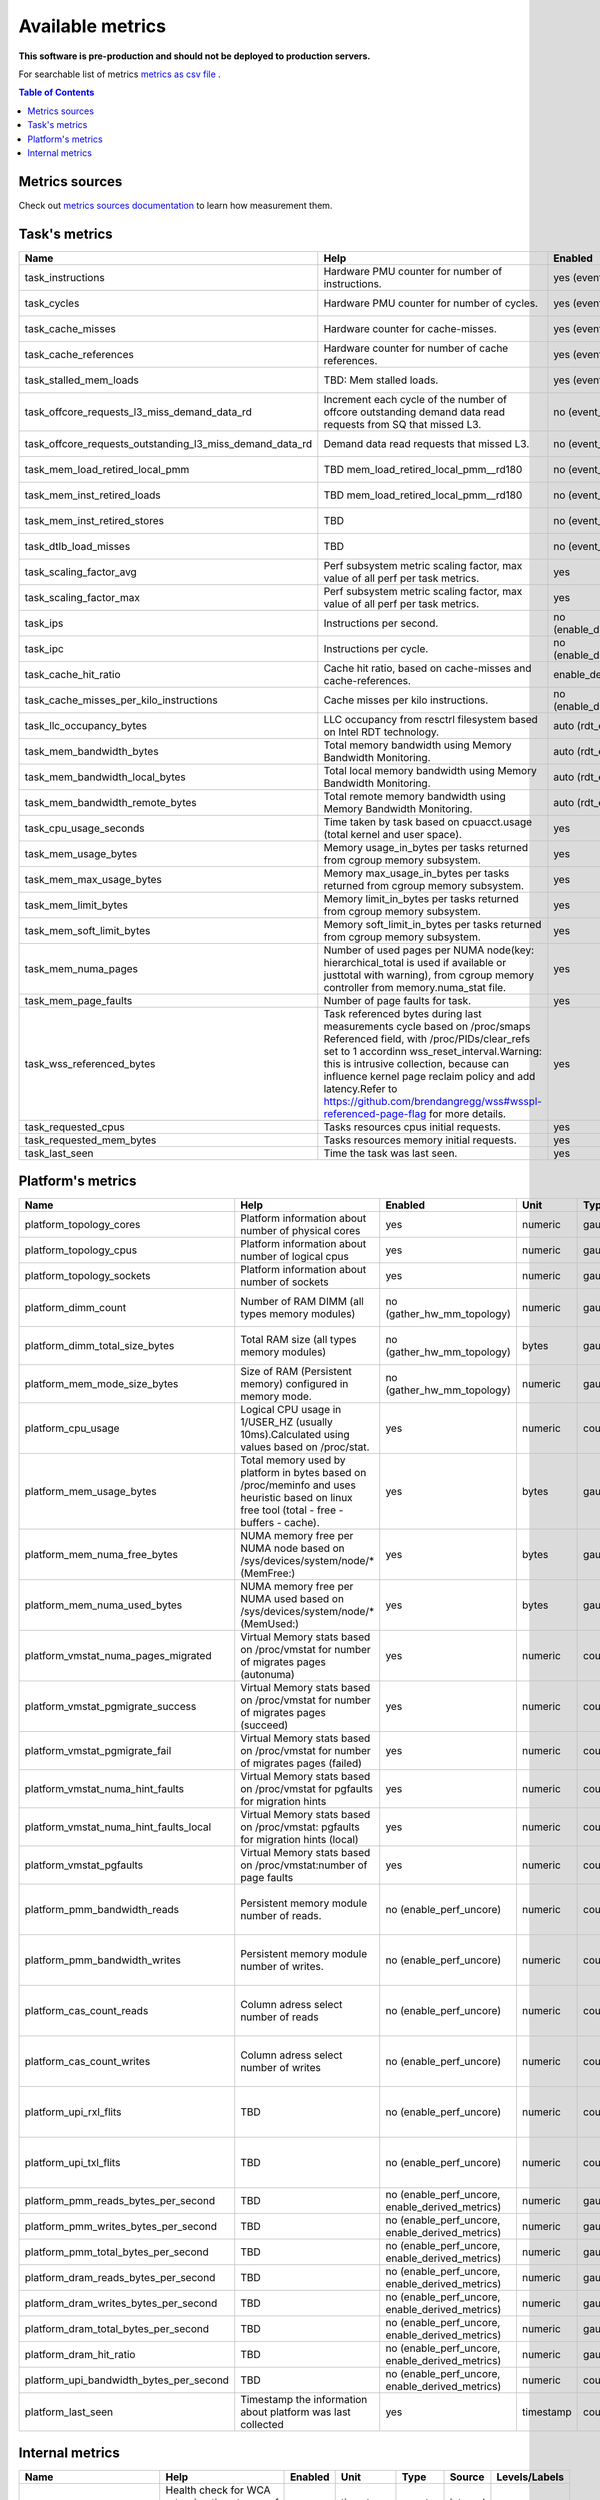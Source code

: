 
================================
Available metrics
================================

**This software is pre-production and should not be deployed to production servers.**

For searchable list of metrics `metrics as csv file <metrics.csv>`_ .

.. contents:: Table of Contents


Metrics sources
===============

Check out `metrics sources documentation <metrics_sources.rst>`_  to learn how measurement them.

Task's metrics
==============

.. csv-table::
	:header: "Name", "Help", "Enabled", "Unit", "Type", "Source", "Levels/Labels"
	:widths: 5, 5, 5, 5, 5, 5, 5 

	"task_instructions", "Hardware PMU counter for number of instructions.", "yes (event_names)", "numeric",  "counter", "perf subsystem with cgroups", "cpu"
	"task_cycles", "Hardware PMU counter for number of cycles.", "yes (event_names)", "numeric",  "counter", "perf subsystem with cgroups", "cpu"
	"task_cache_misses", "Hardware counter for cache-misses.", "yes (event_names)", "numeric",  "counter", "perf subsystem with cgroups", "cpu"
	"task_cache_references", "Hardware counter for number of cache references.", "yes (event_names)", "numeric",  "counter", "perf subsystem with cgroups", "cpu"
	"task_stalled_mem_loads", "TBD: Mem stalled loads.", "yes (event_names)", "numeric",  "counter", "perf subsystem with cgroups", "cpu"
	"task_offcore_requests_l3_miss_demand_data_rd", "Increment each cycle of the number of offcore outstanding demand data read requests from SQ that missed L3.", "no (event_names)", "numeric",  "counter", "perf subsystem with cgroups", "cpu"
	"task_offcore_requests_outstanding_l3_miss_demand_data_rd", "Demand data read requests that missed L3.", "no (event_names)", "numeric",  "counter", "perf subsystem with cgroups", "cpu"
	"task_mem_load_retired_local_pmm", "TBD mem_load_retired_local_pmm__rd180", "no (event_names)", "numeric",  "counter", "perf subsystem with cgroups", "cpu"
	"task_mem_inst_retired_loads", "TBD mem_load_retired_local_pmm__rd180", "no (event_names)", "numeric",  "counter", "perf subsystem with cgroups", "cpu"
	"task_mem_inst_retired_stores", "TBD", "no (event_names)", "numeric",  "counter", "perf subsystem with cgroups", "cpu"
	"task_dtlb_load_misses", "TBD", "no (event_names)", "numeric",  "counter", "perf subsystem with cgroups", "cpu"
	"task_scaling_factor_avg", "Perf subsystem metric scaling factor, max value of all perf per task metrics.", "yes", "numeric",  "gauge", "perf subsystem with cgroups", ""
	"task_scaling_factor_max", "Perf subsystem metric scaling factor, max value of all perf per task metrics.", "yes", "numeric",  "gauge", "perf subsystem with cgroups", ""
	"task_ips", "Instructions per second.", "no (enable_derived_metrics)", "numeric",  "gauge", "derived", ""
	"task_ipc", "Instructions per cycle.", "no (enable_derived_metrics)", "numeric",  "gauge", "derived", ""
	"task_cache_hit_ratio", "Cache hit ratio, based on cache-misses and cache-references.", "enable_derived_metrics", "numeric",  "gauge", "derived", ""
	"task_cache_misses_per_kilo_instructions", "Cache misses per kilo instructions.", "no (enable_derived_metrics)", "numeric",  "gauge", "derived", ""
	"task_llc_occupancy_bytes", "LLC occupancy from resctrl filesystem based on Intel RDT technology.", "auto (rdt_enabled)", "bytes",  "gauge", "resctrl", ""
	"task_mem_bandwidth_bytes", "Total memory bandwidth using Memory Bandwidth Monitoring.", "auto (rdt_enabled)", "bytes",  "counter", "resctrl", ""
	"task_mem_bandwidth_local_bytes", "Total local memory bandwidth using Memory Bandwidth Monitoring.", "auto (rdt_enabled)", "bytes",  "counter", "resctrl", ""
	"task_mem_bandwidth_remote_bytes", "Total remote memory bandwidth using Memory Bandwidth Monitoring.", "auto (rdt_enabled)", "bytes",  "counter", "resctrl", ""
	"task_cpu_usage_seconds", "Time taken by task based on cpuacct.usage (total kernel and user space).", "yes", "seconds",  "counter", "cgroup", ""
	"task_mem_usage_bytes", "Memory usage_in_bytes per tasks returned from cgroup memory subsystem.", "yes", "bytes",  "gauge", "cgroup", ""
	"task_mem_max_usage_bytes", "Memory max_usage_in_bytes per tasks returned from cgroup memory subsystem.", "yes", "bytes",  "gauge", "cgroup", ""
	"task_mem_limit_bytes", "Memory limit_in_bytes per tasks returned from cgroup memory subsystem.", "yes", "bytes",  "gauge", "cgroup", ""
	"task_mem_soft_limit_bytes", "Memory soft_limit_in_bytes per tasks returned from cgroup memory subsystem.", "yes", "bytes",  "gauge", "cgroup", ""
	"task_mem_numa_pages", "Number of used pages per NUMA node(key: hierarchical_total is used if available or justtotal with warning), from cgroup memory controller from memory.numa_stat file.", "yes", "numeric",  "gauge", "cgroup", "numa_node"
	"task_mem_page_faults", "Number of page faults for task.", "yes", "numeric",  "counter", "cgroup", ""
	"task_wss_referenced_bytes", "Task referenced bytes during last measurements cycle based on /proc/smaps Referenced field, with /proc/PIDs/clear_refs set to 1 accordinn wss_reset_interval.Warning: this is intrusive collection, because can influence kernel page reclaim policy and add latency.Refer to https://github.com/brendangregg/wss#wsspl-referenced-page-flag for more details.", "yes", "bytes",  "gauge", "/procs/PIDS/smaps", ""
	"task_requested_cpus", "Tasks resources cpus initial requests.", "yes", "numeric",  "gauge", "orchestrator", ""
	"task_requested_mem_bytes", "Tasks resources memory initial requests.", "yes", "bytes",  "gauge", "orchestrator", ""
	"task_last_seen", "Time the task was last seen.", "yes", "timestamp",  "counter", "internal", ""



Platform's metrics
==================

.. csv-table::
	:header: "Name", "Help", "Enabled", "Unit", "Type", "Source", "Levels/Labels"
	:widths: 5, 5, 5, 5, 5, 5, 5 

	"platform_topology_cores", "Platform information about number of physical cores", "yes", "numeric",  "gauge", "internal", ""
	"platform_topology_cpus", "Platform information about number of logical cpus", "yes", "numeric",  "gauge", "internal", ""
	"platform_topology_sockets", "Platform information about number of sockets", "yes", "numeric",  "gauge", "internal", ""
	"platform_dimm_count", "Number of RAM DIMM (all types memory modules)", "no (gather_hw_mm_topology)", "numeric",  "gauge", "lshw binary output", "dimm_type"
	"platform_dimm_total_size_bytes", "Total RAM size (all types memory modules)", "no (gather_hw_mm_topology)", "bytes",  "gauge", "lshw binary output", "dimm_type"
	"platform_mem_mode_size_bytes", "Size of RAM (Persistent memory) configured in memory mode.", "no (gather_hw_mm_topology)", "numeric",  "gauge", "ipmctl binary output", ""
	"platform_cpu_usage", "Logical CPU usage in 1/USER_HZ (usually 10ms).Calculated using values based on /proc/stat.", "yes", "numeric",  "counter", "/proc filesystems", "cpu"
	"platform_mem_usage_bytes", "Total memory used by platform in bytes based on /proc/meminfo and uses heuristic based on linux free tool (total - free - buffers - cache).", "yes", "bytes",  "gauge", "/proc filesystems", ""
	"platform_mem_numa_free_bytes", "NUMA memory free per NUMA node based on /sys/devices/system/node/* (MemFree:)", "yes", "bytes",  "gauge", "/sys filesystems", "numa_node"
	"platform_mem_numa_used_bytes", "NUMA memory free per NUMA used based on /sys/devices/system/node/* (MemUsed:)", "yes", "bytes",  "gauge", "/proc filesystems", "numa_node"
	"platform_vmstat_numa_pages_migrated", "Virtual Memory stats based on /proc/vmstat for number of migrates pages (autonuma)", "yes", "numeric",  "counter", "/proc filesystems", ""
	"platform_vmstat_pgmigrate_success", "Virtual Memory stats based on /proc/vmstat for number of migrates pages (succeed)", "yes", "numeric",  "counter", "/proc filesystems", ""
	"platform_vmstat_pgmigrate_fail", "Virtual Memory stats based on /proc/vmstat for number of migrates pages (failed)", "yes", "numeric",  "counter", "/proc filesystems", ""
	"platform_vmstat_numa_hint_faults", "Virtual Memory stats based on /proc/vmstat for pgfaults for migration hints", "yes", "numeric",  "counter", "/proc filesystems", ""
	"platform_vmstat_numa_hint_faults_local", "Virtual Memory stats based on /proc/vmstat: pgfaults for migration hints (local)", "yes", "numeric",  "counter", "/proc filesystems", ""
	"platform_vmstat_pgfaults", "Virtual Memory stats based on /proc/vmstat:number of page faults", "yes", "numeric",  "counter", "/proc filesystems", ""
	"platform_pmm_bandwidth_reads", "Persistent memory module number of reads.", "no (enable_perf_uncore)", "numeric",  "counter", "perf subsystem with cgroups", "socket, pmu_type"
	"platform_pmm_bandwidth_writes", "Persistent memory module number of writes.", "no (enable_perf_uncore)", "numeric",  "counter", "perf subsystem with cgroups", "socket, pmu_type"
	"platform_cas_count_reads", "Column adress select number of reads", "no (enable_perf_uncore)", "numeric",  "counter", "perf subsystem with cgroups", "socket, pmu_type"
	"platform_cas_count_writes", "Column adress select number of writes", "no (enable_perf_uncore)", "numeric",  "counter", "perf subsystem with cgroups", "socket, pmu_type"
	"platform_upi_rxl_flits", "TBD", "no (enable_perf_uncore)", "numeric",  "counter", "perf subsystem with cgroups", "socket, pmu_type"
	"platform_upi_txl_flits", "TBD", "no (enable_perf_uncore)", "numeric",  "counter", "perf subsystem with cgroups", "socket, pmu_type"
	"platform_pmm_reads_bytes_per_second", "TBD", "no (enable_perf_uncore, enable_derived_metrics)", "numeric",  "gauge", "derived", "socket, pmu_type"
	"platform_pmm_writes_bytes_per_second", "TBD", "no (enable_perf_uncore, enable_derived_metrics)", "numeric",  "gauge", "derived", "socket, pmu_type"
	"platform_pmm_total_bytes_per_second", "TBD", "no (enable_perf_uncore, enable_derived_metrics)", "numeric",  "gauge", "derived", "socket, pmu_type"
	"platform_dram_reads_bytes_per_second", "TBD", "no (enable_perf_uncore, enable_derived_metrics)", "numeric",  "gauge", "derived", "socket, pmu_type"
	"platform_dram_writes_bytes_per_second", "TBD", "no (enable_perf_uncore, enable_derived_metrics)", "numeric",  "gauge", "derived", "socket, pmu_type"
	"platform_dram_total_bytes_per_second", "TBD", "no (enable_perf_uncore, enable_derived_metrics)", "numeric",  "gauge", "derived", "socket, pmu_type"
	"platform_dram_hit_ratio", "TBD", "no (enable_perf_uncore, enable_derived_metrics)", "numeric",  "gauge", "derived", "socket, pmu_type"
	"platform_upi_bandwidth_bytes_per_second", "TBD", "no (enable_perf_uncore, enable_derived_metrics)", "numeric",  "counter", "derived", "socket, pmu_type"
	"platform_last_seen", "Timestamp the information about platform was last collected", "yes", "timestamp",  "counter", "internal", ""



Internal metrics
================

.. csv-table::
	:header: "Name", "Help", "Enabled", "Unit", "Type", "Source", "Levels/Labels"
	:widths: 5, 5, 5, 5, 5, 5, 5 

	"wca_up", "Health check for WCA returning timestamps of last iteration", "yes", "timestamp",  "counter", "internal", ""
	"wca_information", "Special metric to cover some meta information like wca_version or cpu_model or platform topology (to be used instead of include_optional_labels)", "yes", "numeric",  "gauge", "internal", ""
	"wca_tasks", "Number of discovered tasks", "yes", "numeric",  "gauge", "internal", ""
	"wca_mem_usage_bytes", "Memory usage by WCA itself (getrusage for self and children).", "yes", "bytes",  "gauge", "internal", ""
	"wca_duration_seconds", "Internal WCA function call duration metric for profiling", "yes", "numeric",  "gauge", "internal", ""
	"wca_duration_seconds_avg", "Internal WCA function call duration metric for profiling (average from last restart)", "yes", "numeric",  "gauge", "internal", ""

